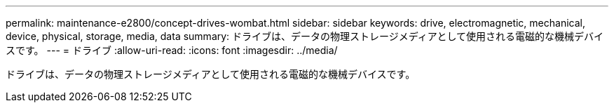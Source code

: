 ---
permalink: maintenance-e2800/concept-drives-wombat.html 
sidebar: sidebar 
keywords: drive, electromagnetic, mechanical, device, physical, storage, media, data 
summary: ドライブは、データの物理ストレージメディアとして使用される電磁的な機械デバイスです。 
---
= ドライブ
:allow-uri-read: 
:icons: font
:imagesdir: ../media/


[role="lead"]
ドライブは、データの物理ストレージメディアとして使用される電磁的な機械デバイスです。
